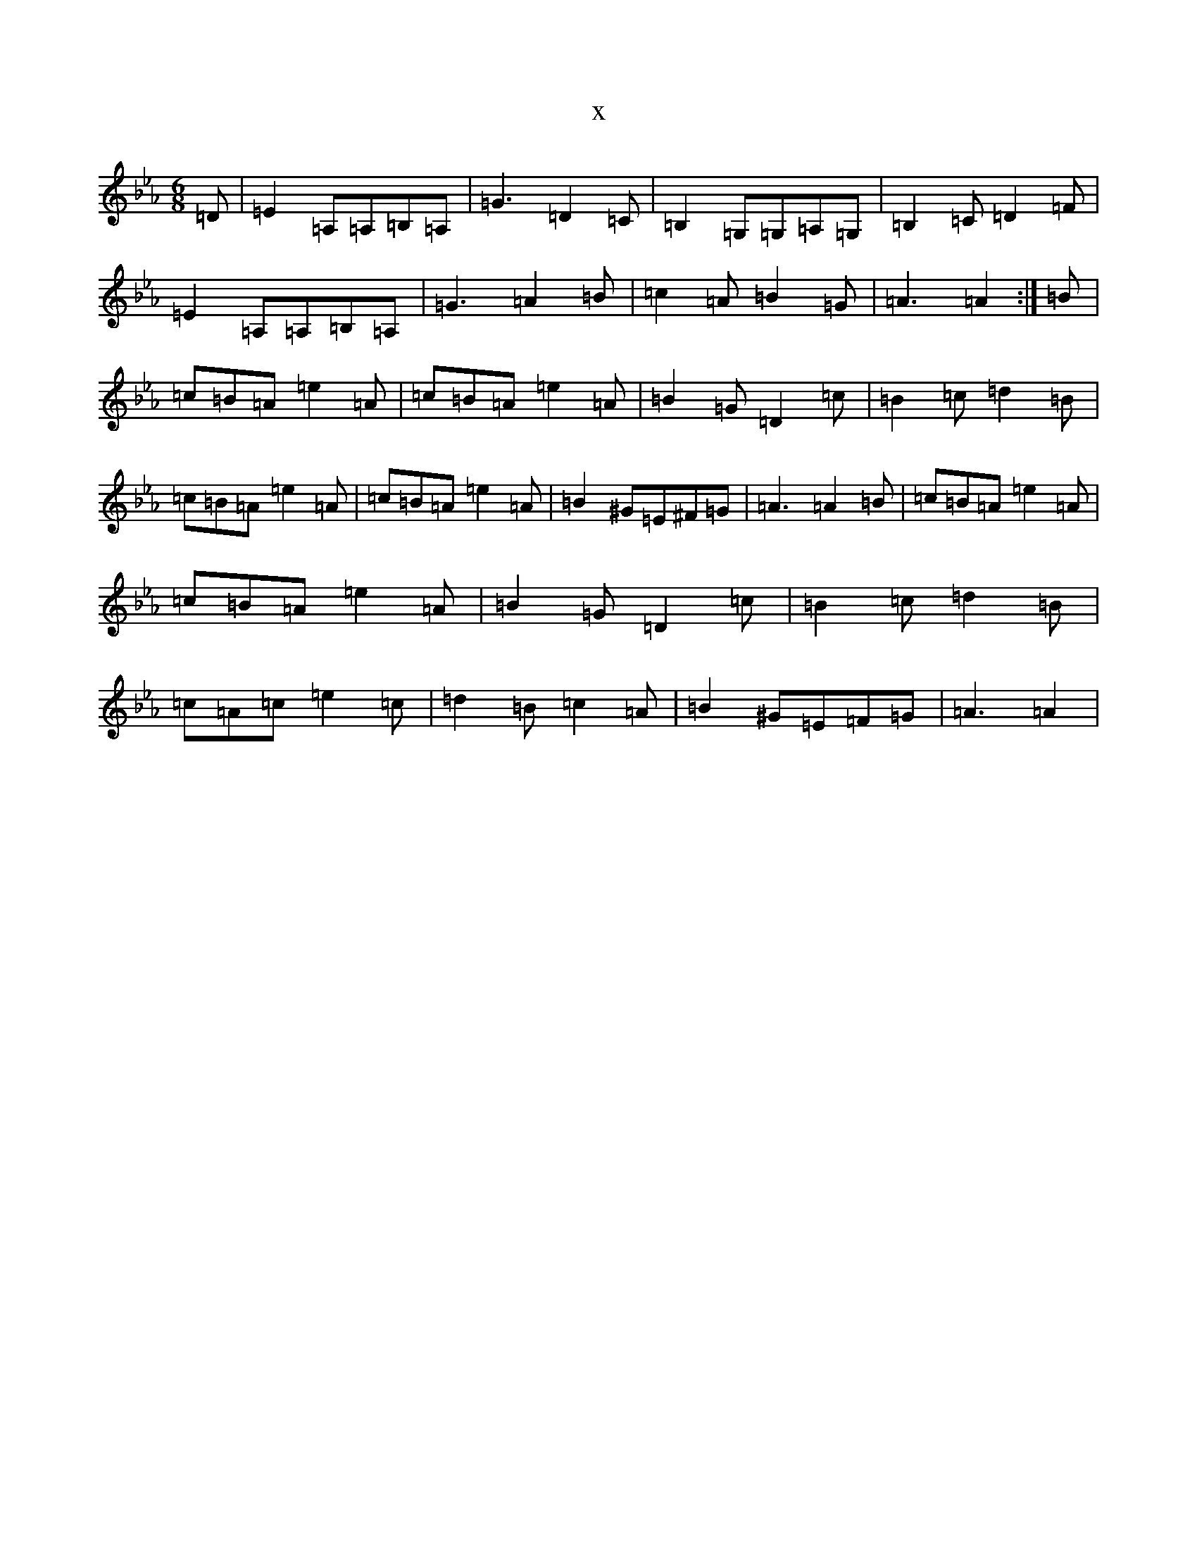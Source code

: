 X:7704
T:x
L:1/8
M:6/8
K: C minor
=D|=E2=A,=A,=B,=A,|=G3=D2=C|=B,2=G,=G,=A,=G,|=B,2=C=D2=F|=E2=A,=A,=B,=A,|=G3=A2=B|=c2=A=B2=G|=A3=A2:|=B|=c=B=A=e2=A|=c=B=A=e2=A|=B2=G=D2=c|=B2=c=d2=B|=c=B=A=e2=A|=c=B=A=e2=A|=B2^G=E^F=G|=A3=A2=B|=c=B=A=e2=A|=c=B=A=e2=A|=B2=G=D2=c|=B2=c=d2=B|=c=A=c=e2=c|=d2=B=c2=A|=B2^G=E=F=G|=A3=A2|